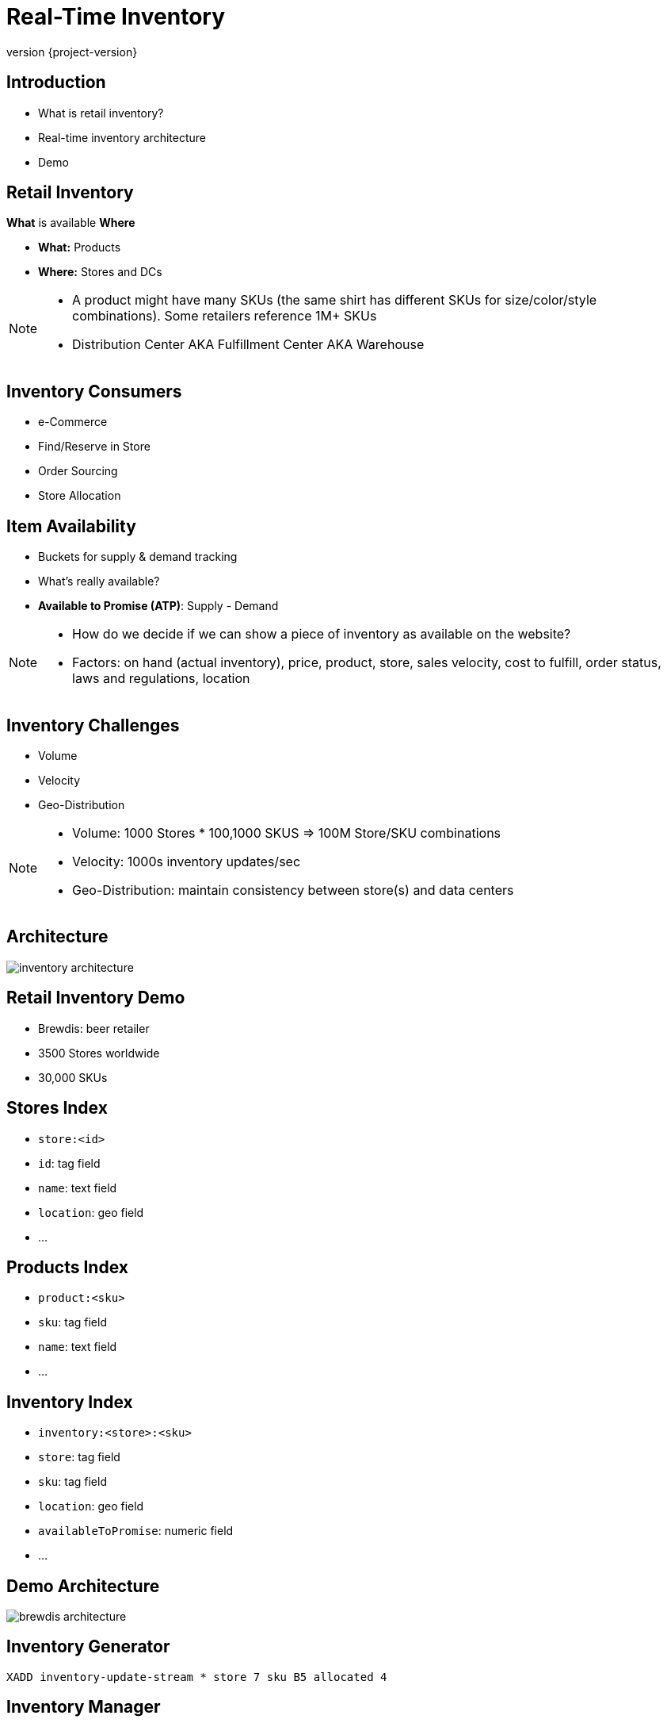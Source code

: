 = Real-Time Inventory
:revnumber: {project-version}
ifndef::imagesdir[:imagesdir: images]

== Introduction

[%step]
* What is retail inventory?
* Real-time inventory architecture
* Demo

== Retail Inventory

*What* is available *Where*

[%step]
* *What:* Products
* *Where:* Stores and DCs

[NOTE.speaker]
--
* A product might have many SKUs (the same shirt has different SKUs for size/color/style combinations). Some retailers reference 1M+ SKUs
* Distribution Center AKA Fulfillment Center AKA Warehouse
--

== Inventory Consumers

[%step]
* e-Commerce
* Find/Reserve in Store
* Order Sourcing
* Store Allocation

== Item Availability

[%step]
* Buckets for supply & demand tracking
* What's really available?
* *Available to Promise (ATP)*: Supply - Demand

[NOTE.speaker]
--
* How do we decide if we can show a piece of inventory as available on the website?
* Factors: on hand (actual inventory), price, product, store, sales velocity, cost to fulfill, order status, laws and regulations, location
--

== Inventory Challenges

[%step]
** Volume
** Velocity
** Geo-Distribution

[NOTE.speaker]
--
* Volume: 1000 Stores * 100,1000 SKUS => 100M Store/SKU combinations
* Velocity: 1000s inventory updates/sec
* Geo-Distribution: maintain consistency between store(s) and data centers
--

== Architecture

image::inventory-architecture.svg[]

== Retail Inventory Demo

[%step]
* Brewdis: beer retailer
* 3500 Stores worldwide
* 30,000 SKUs

== Stores Index

[%step]
* `store:<id>`
* `id`: tag field
* `name`: text field
* `location`: geo field
* ...

== Products Index

[%step]
* `product:<sku>`
* `sku`: tag field
* `name`: text field
* ...

== Inventory Index

[%step]
* `inventory:<store>:<sku>`
* `store`: tag field
* `sku`: tag field
* `location`: geo field
* `availableToPromise`: numeric field
* ...

== Demo Architecture

image::brewdis-architecture.svg[]


== Inventory Generator

`XADD inventory-update-stream * store 7 sku B5 allocated 4`

== Inventory Manager

[source,plaintext]
----
XREAD STREAMS inventory-updates

=> FT.GET inventory inventory:7:B5

=> FT.ADD inventory inventory:7:B5 1.0 FIELDS atp 20 allocated 16

=> XADD inventory-stream * id 7:B5 atp 20 allocated 16
----

== Querying Inventory

Availability lookup

`FT.GET inventory inventory:7:B5`

== Querying Inventory

Local availability

`FT.SEARCH inventory "@location:{-118.2 34.0 10 mi}"`

== Querying Inventory

Regional availability levels

`FT.AGGREGATE inventory "@sku:{02 93 13} @location:[-118.2 34.0 25 mi]" GROUPBY 1 @sku REDUCE SUM 1 @atp AS atp SORTBY 2 @atp DESC`